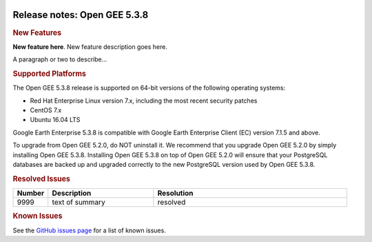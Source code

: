 |Google logo|

=============================
Release notes: Open GEE 5.3.8
=============================

.. container::

   .. container:: content

      .. rubric:: New Features

      **New feature here**.
      New feature description goes here.

      A paragraph or two to describe...

      .. rubric:: Supported Platforms

      The Open GEE 5.3.8 release is supported on 64-bit versions of the
      following operating systems:

      -  Red Hat Enterprise Linux version 7.x, including the
         most recent security patches
      -  CentOS 7.x
      -  Ubuntu 16.04 LTS

      Google Earth Enterprise 5.3.8 is compatible with Google Earth
      Enterprise Client (EC) version 7.1.5 and above.


      To upgrade from Open GEE 5.2.0, do NOT uninstall it. We recommend
      that you upgrade Open GEE 5.2.0 by simply installing Open GEE
      5.3.8. Installing Open GEE 5.3.8 on top of Open GEE 5.2.0 will
      ensure that your PostgreSQL databases are backed up and upgraded
      correctly to the new PostgreSQL version used by Open GEE 5.3.8.

      .. rubric:: Resolved Issues

      .. list-table::
         :widths: 10 30 55
         :header-rows: 1

         * - Number
           - Description
           - Resolution
         * - 9999
           - text of summary
           - resolved

      .. rubric:: Known Issues

      See the `GitHub issues page <https://github.com/google/earthenterprise/issues>`_
      for a list of known issues.

.. |Google logo| image:: ../../art/common/googlelogo_color_260x88dp.png
   :width: 130px
   :height: 44px

